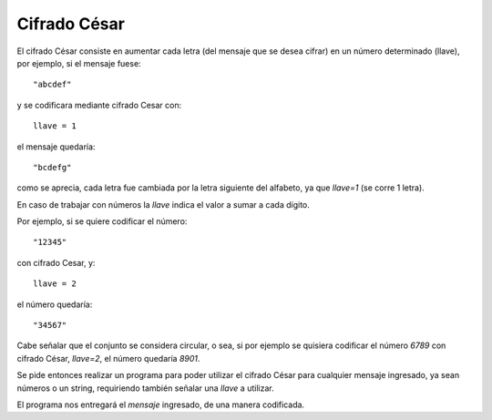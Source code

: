 Cifrado César
-------------

El cifrado César consiste en aumentar cada letra
(del mensaje que se desea cifrar) en un número determinado (llave),
por ejemplo, si el mensaje fuese::

    "abcdef"

y se codificara mediante cifrado Cesar con::

    llave = 1

el mensaje quedaría::

    "bcdefg"

como se aprecia, cada letra fue cambiada por la letra siguiente
del alfabeto, ya que *llave=1* (se corre 1 letra).

En caso de trabajar con números la *llave* indica el valor
a sumar a cada dígito.

Por ejemplo, si se quiere codificar el número::

    "12345"

con cifrado Cesar, y::

    llave = 2

el número quedaría::

    "34567"

Cabe señalar que el conjunto se considera circular,
o sea, si por ejemplo se quisiera codificar el número *6789* con 
cifrado César, *llave=2*, el número quedaría *8901*.

Se pide entonces realizar un programa para poder utilizar el
cifrado César para cualquier mensaje ingresado,
ya sean números o un string, requiriendo también
señalar una *llave* a utilizar.

El programa nos entregará el *mensaje* ingresado,
de una manera codificada.

.. testcase::

    Ingrese mensaje: `abcdef`
    Ingrese llave: `2`
    cdefgh

.. testcase::

    Ingrese mensaje: `9112`
    Ingrese llave: `3`
    2445

